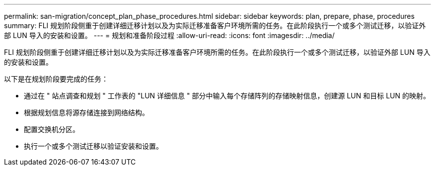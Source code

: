 ---
permalink: san-migration/concept_plan_phase_procedures.html 
sidebar: sidebar 
keywords: plan, prepare, phase, procedures 
summary: FLI 规划阶段侧重于创建详细迁移计划以及为实际迁移准备客户环境所需的任务。在此阶段执行一个或多个测试迁移，以验证外部 LUN 导入的安装和设置。 
---
= 规划和准备阶段过程
:allow-uri-read: 
:icons: font
:imagesdir: ../media/


[role="lead"]
FLI 规划阶段侧重于创建详细迁移计划以及为实际迁移准备客户环境所需的任务。在此阶段执行一个或多个测试迁移，以验证外部 LUN 导入的安装和设置。

以下是在规划阶段要完成的任务：

* 通过在 " 站点调查和规划 " 工作表的 "LUN 详细信息 " 部分中输入每个存储阵列的存储映射信息，创建源 LUN 和目标 LUN 的映射。
* 根据规划信息将源存储连接到网络结构。
* 配置交换机分区。
* 执行一个或多个测试迁移以验证安装和设置。

